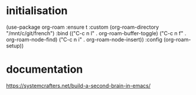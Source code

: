 # français.org -*- coding: utf-8; mode: org -*- 

* initialisation

(use-package org-roam
  :ensure t
  :custom
  (org-roam-directory "/mnt/c/git/french")
  :bind (("C-c n l" . org-roam-buffer-toggle)
         ("C-c n f" . org-roam-node-find)
         ("C-c n i" . org-roam-node-insert))
  :config
  (org-roam-setup))

* documentation

https://systemcrafters.net/build-a-second-brain-in-emacs/
